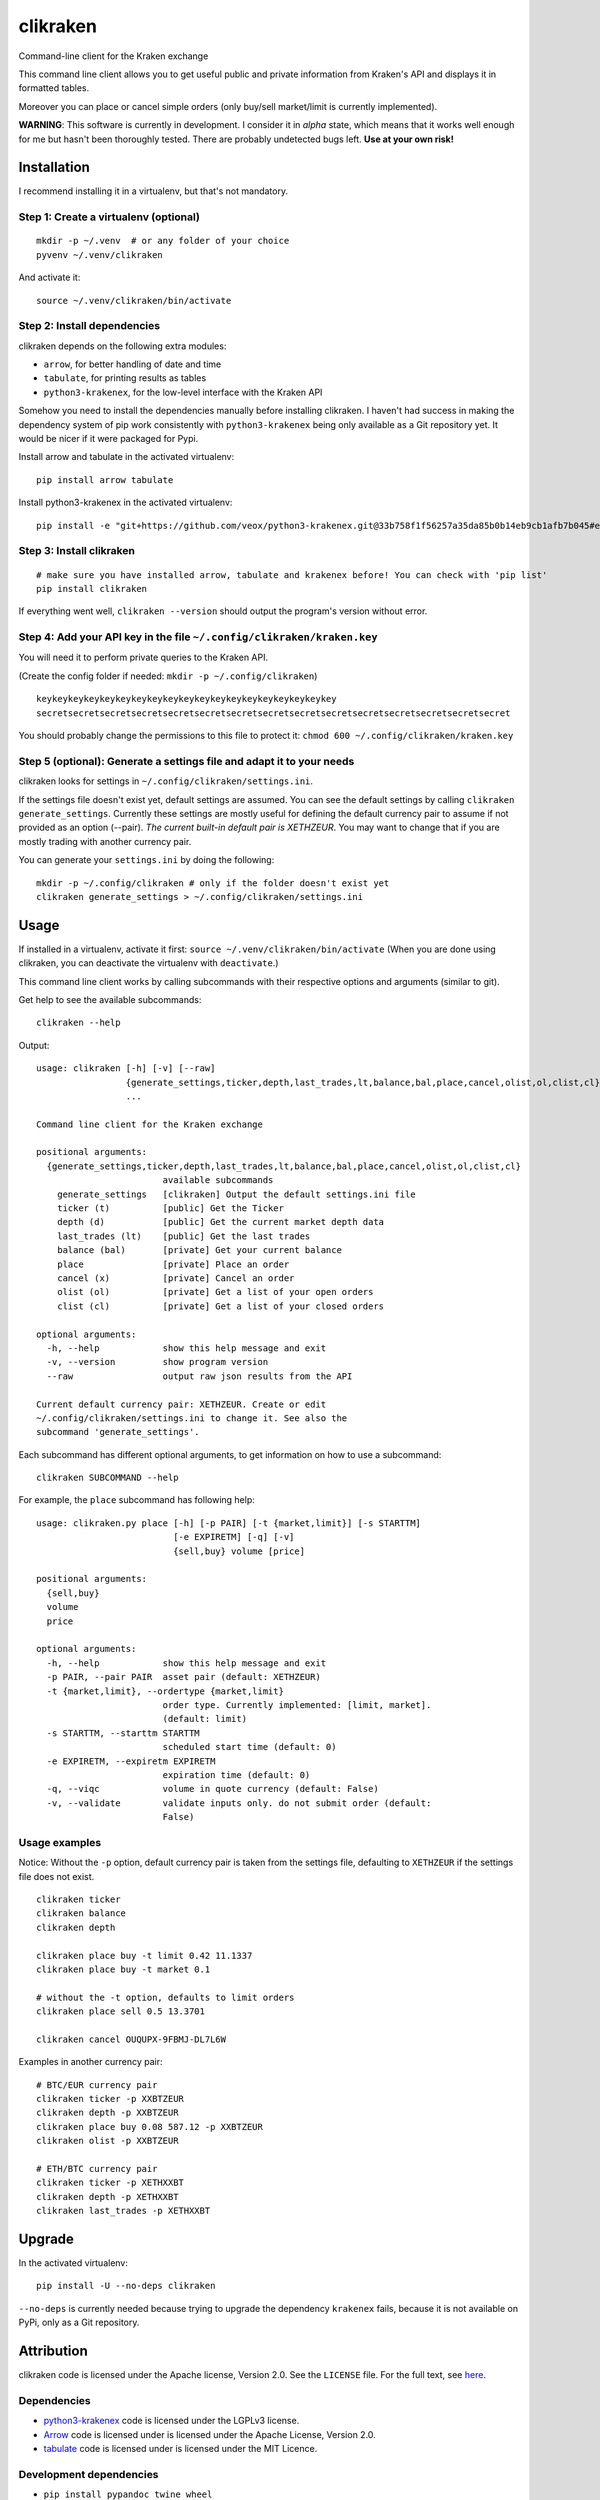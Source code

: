 clikraken
=========

Command-line client for the Kraken exchange

This command line client allows you to get useful public and private
information from Kraken's API and displays it in formatted tables.

Moreover you can place or cancel simple orders (only buy/sell
market/limit is currently implemented).

**WARNING**: This software is currently in development. I consider it in
*alpha* state, which means that it works well enough for me but hasn't
been thoroughly tested. There are probably undetected bugs left. **Use
at your own risk!**

Installation
------------

I recommend installing it in a virtualenv, but that's not mandatory.

Step 1: Create a virtualenv (optional)
~~~~~~~~~~~~~~~~~~~~~~~~~~~~~~~~~~~~~~

::

    mkdir -p ~/.venv  # or any folder of your choice
    pyvenv ~/.venv/clikraken

And activate it:

::

    source ~/.venv/clikraken/bin/activate

Step 2: Install dependencies
~~~~~~~~~~~~~~~~~~~~~~~~~~~~

clikraken depends on the following extra modules:

-  ``arrow``, for better handling of date and time
-  ``tabulate``, for printing results as tables
-  ``python3-krakenex``, for the low-level interface with the Kraken API

Somehow you need to install the dependencies manually before installing
clikraken. I haven't had success in making the dependency system of pip
work consistently with ``python3-krakenex`` being only available as a
Git repository yet. It would be nicer if it were packaged for Pypi.

Install arrow and tabulate in the activated virtualenv:

::

    pip install arrow tabulate

Install python3-krakenex in the activated virtualenv:

::

    pip install -e "git+https://github.com/veox/python3-krakenex.git@33b758f1f56257a35da85b0b14eb9cb1afb7b045#egg=krakenex-0.0.6"

Step 3: Install clikraken
~~~~~~~~~~~~~~~~~~~~~~~~~

::

    # make sure you have installed arrow, tabulate and krakenex before! You can check with 'pip list'
    pip install clikraken

If everything went well, ``clikraken --version`` should output the
program's version without error.

Step 4: Add your API key in the file ``~/.config/clikraken/kraken.key``
~~~~~~~~~~~~~~~~~~~~~~~~~~~~~~~~~~~~~~~~~~~~~~~~~~~~~~~~~~~~~~~~~~~~~~~

You will need it to perform private queries to the Kraken API.

(Create the config folder if needed: ``mkdir -p ~/.config/clikraken``)

::

    keykeykeykeykeykeykeykeykeykeykeykeykeykeykeykeykeykeykey
    secretsecretsecretsecretsecretsecretsecretsecretsecretsecretsecretsecretsecretsecretsecret

You should probably change the permissions to this file to protect it:
``chmod 600 ~/.config/clikraken/kraken.key``

Step 5 (optional): Generate a settings file and adapt it to your needs
~~~~~~~~~~~~~~~~~~~~~~~~~~~~~~~~~~~~~~~~~~~~~~~~~~~~~~~~~~~~~~~~~~~~~~

clikraken looks for settings in ``~/.config/clikraken/settings.ini``.

If the settings file doesn't exist yet, default settings are assumed.
You can see the default settings by calling
``clikraken generate_settings``. Currently these settings are mostly
useful for defining the default currency pair to assume if not provided
as an option (--pair). *The current built-in default pair is XETHZEUR*.
You may want to change that if you are mostly trading with another
currency pair.

You can generate your ``settings.ini`` by doing the following:

::

    mkdir -p ~/.config/clikraken # only if the folder doesn't exist yet
    clikraken generate_settings > ~/.config/clikraken/settings.ini

Usage
-----

If installed in a virtualenv, activate it first:
``source ~/.venv/clikraken/bin/activate`` (When you are done using
clikraken, you can deactivate the virtualenv with ``deactivate``.)

This command line client works by calling subcommands with their
respective options and arguments (similar to git).

Get help to see the available subcommands:

::

    clikraken --help

Output:

::

    usage: clikraken [-h] [-v] [--raw]
                     {generate_settings,ticker,depth,last_trades,lt,balance,bal,place,cancel,olist,ol,clist,cl}
                     ...

    Command line client for the Kraken exchange

    positional arguments:
      {generate_settings,ticker,depth,last_trades,lt,balance,bal,place,cancel,olist,ol,clist,cl}
                            available subcommands
        generate_settings   [clikraken] Output the default settings.ini file
        ticker (t)          [public] Get the Ticker
        depth (d)           [public] Get the current market depth data
        last_trades (lt)    [public] Get the last trades
        balance (bal)       [private] Get your current balance
        place               [private] Place an order
        cancel (x)          [private] Cancel an order
        olist (ol)          [private] Get a list of your open orders
        clist (cl)          [private] Get a list of your closed orders

    optional arguments:
      -h, --help            show this help message and exit
      -v, --version         show program version
      --raw                 output raw json results from the API

    Current default currency pair: XETHZEUR. Create or edit
    ~/.config/clikraken/settings.ini to change it. See also the
    subcommand 'generate_settings'.

Each subcommand has different optional arguments, to get information on
how to use a subcommand:

::

    clikraken SUBCOMMAND --help

For example, the ``place`` subcommand has following help:

::

    usage: clikraken.py place [-h] [-p PAIR] [-t {market,limit}] [-s STARTTM]
                              [-e EXPIRETM] [-q] [-v]
                              {sell,buy} volume [price]

    positional arguments:
      {sell,buy}
      volume
      price

    optional arguments:
      -h, --help            show this help message and exit
      -p PAIR, --pair PAIR  asset pair (default: XETHZEUR)
      -t {market,limit}, --ordertype {market,limit}
                            order type. Currently implemented: [limit, market].
                            (default: limit)
      -s STARTTM, --starttm STARTTM
                            scheduled start time (default: 0)
      -e EXPIRETM, --expiretm EXPIRETM
                            expiration time (default: 0)
      -q, --viqc            volume in quote currency (default: False)
      -v, --validate        validate inputs only. do not submit order (default:
                            False)

Usage examples
~~~~~~~~~~~~~~

Notice: Without the ``-p`` option, default currency pair is taken from
the settings file, defaulting to ``XETHZEUR`` if the settings file does
not exist.

::

    clikraken ticker
    clikraken balance
    clikraken depth

    clikraken place buy -t limit 0.42 11.1337
    clikraken place buy -t market 0.1

    # without the -t option, defaults to limit orders
    clikraken place sell 0.5 13.3701

    clikraken cancel OUQUPX-9FBMJ-DL7L6W

Examples in another currency pair:

::

    # BTC/EUR currency pair
    clikraken ticker -p XXBTZEUR
    clikraken depth -p XXBTZEUR
    clikraken place buy 0.08 587.12 -p XXBTZEUR
    clikraken olist -p XXBTZEUR

    # ETH/BTC currency pair
    clikraken ticker -p XETHXXBT
    clikraken depth -p XETHXXBT
    clikraken last_trades -p XETHXXBT

Upgrade
-------

In the activated virtualenv:

::

    pip install -U --no-deps clikraken

``--no-deps`` is currently needed because trying to upgrade the
dependency ``krakenex`` fails, because it is not available on PyPi, only
as a Git repository.

Attribution
-----------

clikraken code is licensed under the Apache license, Version 2.0. See
the ``LICENSE`` file. For the full text, see
`here <https://www.apache.org/licenses/LICENSE-2.0>`__.

Dependencies
~~~~~~~~~~~~

-  `python3-krakenex <https://github.com/veox/python3-krakenex>`__ code
   is licensed under the LGPLv3 license.
-  `Arrow <https://github.com/crsmithdev/arrow/blob/master/LICENSE>`__
   code is licensed under is licensed under the Apache License, Version
   2.0.
-  `tabulate <https://pypi.python.org/pypi/tabulate>`__ code is licensed
   under is licensed under the MIT Licence.

Development dependencies
~~~~~~~~~~~~~~~~~~~~~~~~

-  ``pip install pypandoc twine wheel``



